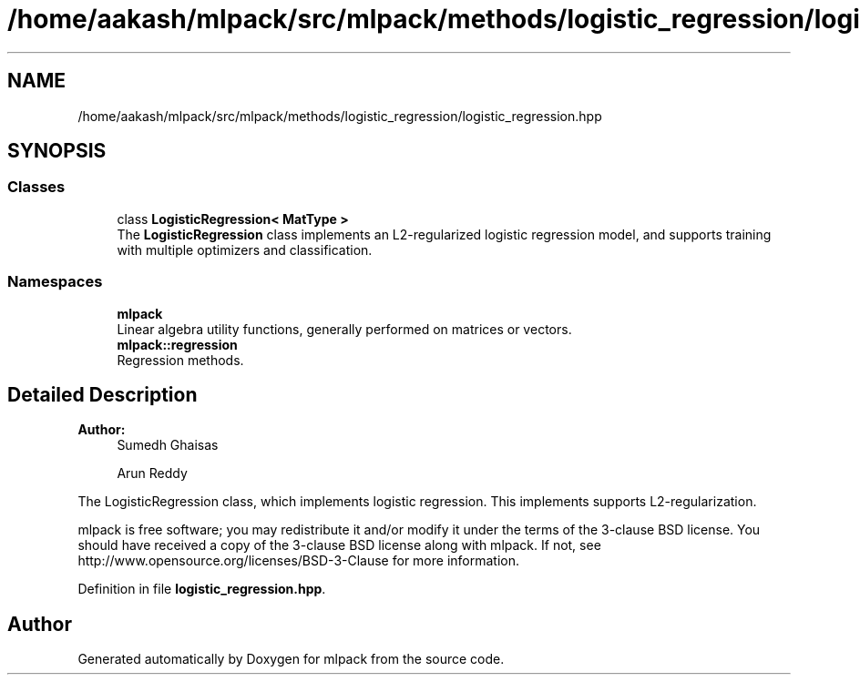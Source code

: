 .TH "/home/aakash/mlpack/src/mlpack/methods/logistic_regression/logistic_regression.hpp" 3 "Sun Aug 22 2021" "Version 3.4.2" "mlpack" \" -*- nroff -*-
.ad l
.nh
.SH NAME
/home/aakash/mlpack/src/mlpack/methods/logistic_regression/logistic_regression.hpp
.SH SYNOPSIS
.br
.PP
.SS "Classes"

.in +1c
.ti -1c
.RI "class \fBLogisticRegression< MatType >\fP"
.br
.RI "The \fBLogisticRegression\fP class implements an L2-regularized logistic regression model, and supports training with multiple optimizers and classification\&. "
.in -1c
.SS "Namespaces"

.in +1c
.ti -1c
.RI " \fBmlpack\fP"
.br
.RI "Linear algebra utility functions, generally performed on matrices or vectors\&. "
.ti -1c
.RI " \fBmlpack::regression\fP"
.br
.RI "Regression methods\&. "
.in -1c
.SH "Detailed Description"
.PP 

.PP
\fBAuthor:\fP
.RS 4
Sumedh Ghaisas 
.PP
Arun Reddy
.RE
.PP
The LogisticRegression class, which implements logistic regression\&. This implements supports L2-regularization\&.
.PP
mlpack is free software; you may redistribute it and/or modify it under the terms of the 3-clause BSD license\&. You should have received a copy of the 3-clause BSD license along with mlpack\&. If not, see http://www.opensource.org/licenses/BSD-3-Clause for more information\&. 
.PP
Definition in file \fBlogistic_regression\&.hpp\fP\&.
.SH "Author"
.PP 
Generated automatically by Doxygen for mlpack from the source code\&.
